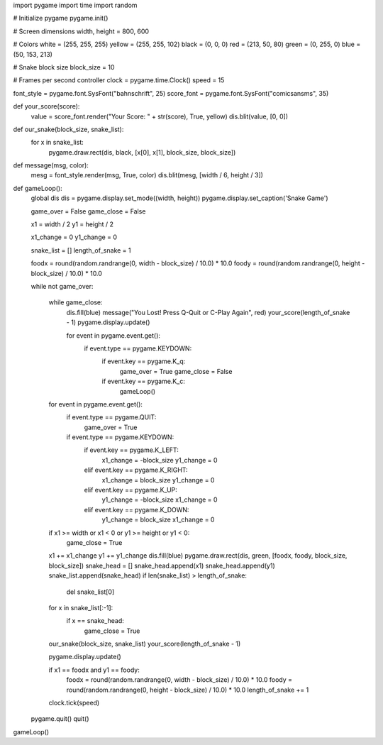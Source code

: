 import pygame
import time
import random

# Initialize pygame
pygame.init()

# Screen dimensions
width, height = 800, 600

# Colors
white = (255, 255, 255)
yellow = (255, 255, 102)
black = (0, 0, 0)
red = (213, 50, 80)
green = (0, 255, 0)
blue = (50, 153, 213)

# Snake block size
block_size = 10

# Frames per second controller
clock = pygame.time.Clock()
speed = 15

font_style = pygame.font.SysFont("bahnschrift", 25)
score_font = pygame.font.SysFont("comicsansms", 35)

def your_score(score):
    value = score_font.render("Your Score: " + str(score), True, yellow)
    dis.blit(value, [0, 0])

def our_snake(block_size, snake_list):
    for x in snake_list:
        pygame.draw.rect(dis, black, [x[0], x[1], block_size, block_size])

def message(msg, color):
    mesg = font_style.render(msg, True, color)
    dis.blit(mesg, [width / 6, height / 3])

def gameLoop():
    global dis
    dis = pygame.display.set_mode((width, height))
    pygame.display.set_caption('Snake Game')

    game_over = False
    game_close = False

    x1 = width / 2
    y1 = height / 2

    x1_change = 0
    y1_change = 0

    snake_list = []
    length_of_snake = 1

    foodx = round(random.randrange(0, width - block_size) / 10.0) * 10.0
    foody = round(random.randrange(0, height - block_size) / 10.0) * 10.0

    while not game_over:

        while game_close:
            dis.fill(blue)
            message("You Lost! Press Q-Quit or C-Play Again", red)
            your_score(length_of_snake - 1)
            pygame.display.update()

            for event in pygame.event.get():
                if event.type == pygame.KEYDOWN:
                    if event.key == pygame.K_q:
                        game_over = True
                        game_close = False
                    if event.key == pygame.K_c:
                        gameLoop()

        for event in pygame.event.get():
            if event.type == pygame.QUIT:
                game_over = True
            if event.type == pygame.KEYDOWN:
                if event.key == pygame.K_LEFT:
                    x1_change = -block_size
                    y1_change = 0
                elif event.key == pygame.K_RIGHT:
                    x1_change = block_size
                    y1_change = 0
                elif event.key == pygame.K_UP:
                    y1_change = -block_size
                    x1_change = 0
                elif event.key == pygame.K_DOWN:
                    y1_change = block_size
                    x1_change = 0

        if x1 >= width or x1 < 0 or y1 >= height or y1 < 0:
            game_close = True
        x1 += x1_change
        y1 += y1_change
        dis.fill(blue)
        pygame.draw.rect(dis, green, [foodx, foody, block_size, block_size])
        snake_head = []
        snake_head.append(x1)
        snake_head.append(y1)
        snake_list.append(snake_head)
        if len(snake_list) > length_of_snake:
            del snake_list[0]

        for x in snake_list[:-1]:
            if x == snake_head:
                game_close = True

        our_snake(block_size, snake_list)
        your_score(length_of_snake - 1)

        pygame.display.update()

        if x1 == foodx and y1 == foody:
            foodx = round(random.randrange(0, width - block_size) / 10.0) * 10.0
            foody = round(random.randrange(0, height - block_size) / 10.0) * 10.0
            length_of_snake += 1

        clock.tick(speed)

    pygame.quit()
    quit()

gameLoop()

